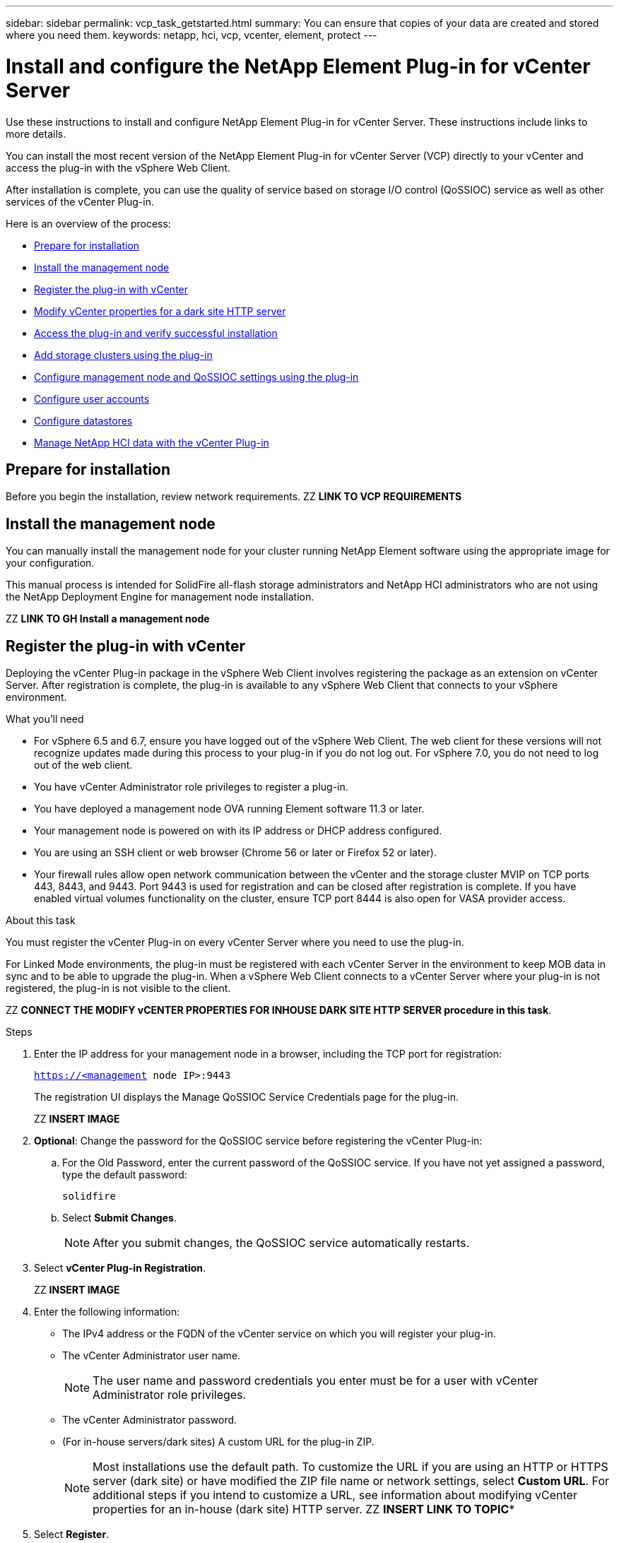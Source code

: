 ---
sidebar: sidebar
permalink: vcp_task_getstarted.html
summary: You can ensure that copies of your data are created and stored where you need them.
keywords: netapp, hci, vcp, vcenter, element, protect
---

= Install and configure the NetApp Element Plug-in for vCenter Server
:hardbreaks:
:nofooter:
:icons: font
:linkattrs:
:imagesdir: ../media/

[.lead]
Use these instructions to install and configure NetApp Element Plug-in for vCenter Server. These instructions include links to more details.

You can install the most recent version of the NetApp Element Plug-in for vCenter Server (VCP) directly to your vCenter and access the plug-in with the vSphere Web Client.

After installation is complete, you can use the quality of service based on storage I/O control (QoSSIOC) service as well as other services of the vCenter Plug-in.

Here is an overview of the process:

* <<Prepare for installation>>
* <<Install the management node>>
* <<Register the plug-in with vCenter>>
* <<Modify vCenter properties for a dark site HTTP server>>
* <<Access the plug-in and verify successful installation>>
* <<Add storage clusters using the plug-in>>
* <<Configure management node and QoSSIOC settings using the plug-in>>
* <<Configure user accounts>>
* <<Configure datastores>>
* <<Manage NetApp HCI data with the vCenter Plug-in>>



== Prepare for installation

Before you begin the installation, review network requirements.  ZZ *LINK TO VCP REQUIREMENTS*

== Install the management node

You can manually install the management node for your cluster running NetApp Element software using the appropriate image for your configuration.

This manual process is intended for SolidFire all-flash storage administrators and NetApp HCI administrators who are not using the NetApp Deployment Engine for management node installation.

ZZ *LINK TO GH Install a management node*

== Register the plug-in with vCenter
Deploying the vCenter Plug-in package in the vSphere Web Client involves registering the package as an extension on vCenter Server. After registration is complete, the plug-in is available to any vSphere Web Client that connects to your vSphere environment.

.What you'll need

* For vSphere 6.5 and 6.7, ensure you have logged out of the vSphere Web Client. The web client for these versions will not recognize updates made during this process to your plug-in if you do not log out. For vSphere 7.0, you do not need to log out of the web client.
* You have vCenter Administrator role privileges to register a plug-in.
* You have deployed a management node OVA running Element software 11.3 or later.
* Your management node is powered on with its IP address or DHCP address configured.
* You are using an SSH client or web browser (Chrome 56 or later or Firefox 52 or later).
* Your firewall rules allow open network communication between the vCenter and the storage cluster MVIP on TCP ports 443, 8443, and 9443. Port 9443 is used for registration and can be closed after registration is complete. If you have enabled virtual volumes functionality on the cluster, ensure TCP port 8444 is also open for VASA provider access.

.About this task

You must register the vCenter Plug-in on every vCenter Server where you need to use the plug-in.

For Linked Mode environments, the plug-in must be registered with each vCenter Server in the environment to keep MOB data in sync and to be able to upgrade the plug-in. When a vSphere Web Client connects to a vCenter Server where your plug-in is not registered, the plug-in is not visible to the client.

ZZ *CONNECT THE MODIFY vCENTER PROPERTIES FOR INHOUSE DARK SITE HTTP SERVER procedure in this task*.


.Steps

. Enter the IP address for your management node in a browser, including the TCP port for registration:
+
`https://<management node IP>:9443`

+
The registration UI displays the Manage QoSSIOC Service Credentials page for the plug-in.
+
ZZ *INSERT IMAGE*

. *Optional*: Change the password for the QoSSIOC service before registering the vCenter Plug-in:
.. For the Old Password, enter the current password of the QoSSIOC service. If you have not yet assigned a password, type the default password:
+
`solidfire`
.. Select *Submit Changes*.
+
NOTE: After you submit changes, the QoSSIOC service automatically restarts.

. Select *vCenter Plug-in Registration*.
+
ZZ *INSERT IMAGE*

. Enter the following information:

* The IPv4 address or the FQDN of the vCenter service on which you will register your plug-in.
* The vCenter Administrator user name.
+
NOTE: The user name and password credentials you enter must be for a user with vCenter Administrator role privileges.

* The vCenter Administrator password.
* (For in-house servers/dark sites) A custom URL for the plug-in ZIP.
+
NOTE: Most installations use the default path. To customize the URL if you are using an HTTP or HTTPS server (dark site) or have modified the ZIP file name or network settings, select *Custom URL*. For additional steps if you intend to customize a URL, see information about modifying vCenter properties for an in-house (dark site) HTTP server.  ZZ *INSERT LINK TO TOPIC**

. Select *Register*.
. *Optional*: Verify registration status:
.. Select *Registration Status*.
.. Enter the following information:
+
* The IPv4 address or the FQDN of the vCenter service on which you are registering your plug-in
* The vCenter Administrator user name
* The vCenter Administrator password
.. Select *Check Status* to verify that the new version of the plug-in is registered on the vCenter Server.

. (For vSphere 6.5 and 6.7 users) Log in to the vSphere Web Client as a vCenter Administrator.
+
NOTE: This action completes the installation in the vSphere Web Client. If the vCenter Plug-in icons are not visible from the vSphere main page, see documentation about troubleshooting the plug-in. ZZ *INSERT LINK*

. In the vSphere Web Client, look for the following completed tasks in the task monitor to ensure installation has completed: Download plug-in and Deploy plug-in.

== Modify vCenter properties for a dark site HTTP server

If you intend to customize a URL for an in-house (dark site) HTTP server during vCenter Plug-in registration, you must modify the vSphere Web Client properties file `webclient.properties`.

If you want to enable vCenter to download from an HTTP server, use this process.

You can use vCSA or Windows to complete this.

.What you'll need

You'll need permissions to download software from the NetApp Support Site.


.Steps using vCSA
. SSH into the vCenter Server:
+
----
Connected to service
    * List APIs: "help api list"
    * List Plugins: "help pi list"
    * Launch BASH: "shell"
Command>
----

. Enter `shell` in the command prompt to access root:
+
----
Command> shell
Shell access is granted to root
----

. Stop the VMware vSphere Web Client service:
+

----
service-control --stop vsphere-client
service-control --stop vsphere-ui
----

. Change the directory:
+
----
cd /etc/vmware/vsphere-client
----

. Edit the `webclient.properties` file and add `allowHttp=true`.

. Change the directory:
+
----
cd /etc/vmware/vsphere-ui
----

. Edit the `webclient.properties` file and add `allowHttp=true`.
. Start the VMware vSphere Web Client service:
+
----
service-control --start vsphere-client
service-control --start vsphere-ui
----
+
NOTE: After you have completed the registration procedure, you can remove `allowHttp=true` from the files you modified. ZZ *IS THIS IN THE RIGHT PLACE? Shouldn't it move or be copied to after the Registration procedure?*

. Reboot vCenter.

.Steps using Windows

. Change the directory from a command prompt:
+
----
cd c:\Program Files\VMware\vCenter Server\bin
----

. Stop the VMware vSphere Web Client service:
+
----
service-control --stop vsphere-client
service-control --stop vsphere-ui
----

. Change the directory:
+
----
cd c:\ProgramData\VMware\vCenterServer\cfg\vsphere-client
----

. Edit the `webclient.properties` file and add `allowHttp=true`.
. Change the directory:
+
----
cd  c:\ProgramData\VMware\vCenterServer\cfg\vsphere-ui
----

. Edit the `webclient.properties` file and add `allowHttp=true`.

. Change the directory from a command prompt:
+
----
cd c:\Program Files\VMware\vCenter Server\bin
----

. Start the VMware vSphere Web Client service:
+
----
service-control --start vsphere-client
service-control --start vsphere-ui
----
+
NOTE: After you have completed the registration procedure, you can remove `allowHttp=true` from the files you modified.

. Reboot vCenter.


== Access the plug-in and verify successful installation

After successful installation or upgrade, NetApp Element Configuration and Management extension points appear in the Shortcuts tab of the vSphere Web Client and in the side panel.

ZZ *INSERT IMAGE*

NOTE: If the vCenter Plug-in icons are not visible, see documentation about troubleshooting the plug-in. ZZ *INSERT LINK**

== Add storage clusters using the plug-in
You can add a cluster running Element software using the NetApp Element Configuration extension point.

After a connection has been established to the cluster, the cluster can then be managed using the NetApp Element Management extension point.

.What you'll need

* At least one cluster must be available and its IP or FQDN address known.
* Current full Cluster Admin user credentials for the cluster.
* Firewall rules allow open network communication between the vCenter and the cluster MVIP on TCP ports 443 and 8443.

NOTE: You must add at least one cluster to use NetApp Element Management extension point functions.

.About this task
This procedure describes how to add a cluster profile so that the cluster can be managed by the plug-in. You cannot modify cluster administrator credentials using the plug-in.

For instructions on changing credentials for a cluster administrator account, see the _NetApp Element Software User Guide_.
ZZ *INSERT LINK*

IMPORTANT: The vSphere HTML5 web client and Flash web client have separate databases that cannot be combined. Clusters added in one client will not be visible in the other. If you intend to use both clients, add your clusters in both.

.Steps

. Select *NetApp Element Configuration* > *Clusters*.
. Select *Add Cluster*.
. Enter the following information:
+
* *IP address/FQDN*: Enter the cluster MVIP address.
* *User ID*: Enter a cluster administrator user name.
* *Password*: Enter a cluster administrator password.
* *vCenter Server*: If you set up a Linked Mode group, select the vCenter Server you want to access the cluster. If you're not using Linked Mode, the current vCenter Server is the default.
+
NOTE: The hosts for a cluster are exclusive to each vCenter Server. Be sure that the vCenter Server you select has access to the intended hosts. You can remove a cluster, reassign it to another vCenter Server, and add it again if you decide later to use different hosts.

. Select *OK*.

When the process completes, the cluster appears in the list of available clusters and can be used in the NetApp Element Management extension point.

== Configure management node and QoSSIOC settings using the plug-in

You can set up QoSSIOC automation for individual volumes and datastores controlled by the plug-in.

QoSSIOC is automatic quality of service (QoS) based on Storage I/O Control (SIOC) settings of all VMs on a standard datastore.

link:https://docs.netapp.com/us-en/hci/docs/vcp_task_configure_qossioc.html[Set up and manage QoSSIOC for Element volumes and VMware datastores]


== Configure user accounts
To enable access to volumes, you'll need to create at least one user account.

After you create an account, you can assign up to 2000 volumes to the account. Each account name in the system must be unique. ZZ *MOVE THIS INFO TO RN?*

.What you'll need
At least one cluster must be added and running.

.Steps
. Select *NetApp Element Management* > *Management*.
+
NOTE: If two or more clusters are added, ensure that the cluster you intend to use for the task is selected in the navigation bar.

. Select the *Accounts* tab.
. Select *Create Account*.
. Enter a user name.
+
TIP: Use descriptive naming best practices. This is especially important if multiple clusters or vCenter Servers are used in your environment.

. In the CHAP Settings section:
.. Enter the initiator secret for CHAP node session authentication.
.. Enter the target secret for CHAP node session authentication.
+
Initiator and target secrets must differ. If these fields are left blank, the system generates the authentication credentials.

. Select *OK*.

== Configure datastores

The NetApp Element Plug-in for vCenter Server enables you to manage datastores that are created on Element volumes. You can create, extend, clone, share, or delete datastores. You can also use VAAI UNMAP to enable a cluster to reclaim freed block space from thinly provisioned VMFS datastores.

Datastore operations can be monitored for completion using task monitoring in vSphere.

Because datastores are created using the highest VMFS version supported by the selected ESXi host, all cluster members should run the same version of vSphere and ESXi to avoid VMFS compatibility issues.

.What you'll need
* At least one host must be connected to the vCenter Server.
* At least one user account must be created.
* At least one cluster must be added and running.
+
NOTE: If you are using vCenter Linked Mode, be sure that you have added your cluster with the correct vCenter Server.

* If you want to use QoSSIOC service with datastores, you must first configure settings on the QoSSIOC Settings page from the NetApp Element Configuration extension point.

.Steps

. Select *NetApp Element Management* > *Management*.
+
NOTE: If two or more clusters are added, ensure that the cluster you intend to use for the task is selected in the navigation bar.

. From the Datastore page, select *Create Datastore*.
. Enter a name for the datastore.
+
TIP: Use a unique name for each datastore in a data center. For multiple cluster or vCenter Server environments, use descriptive naming best practices.

. Select *Next*.
. Select one or more required hosts for the datastore.
+
NOTE: You need at least one connected host before you can create a new datastore. If your host has multiple initiators, select an initiator or the host to select all initiators. If you are using vCenter Linked Mode, only hosts available to the vCenter Server to which the cluster is assigned are available to select.

. Select *Next*.
. In the Configure Volume pane, select an existing volume and proceed to the next step, or create a new volume for the new datastore:
+
NOTE: If you select an existing volume to create a new datastore, existing data will be lost. For existing VMFS volumes, see VMware documentation about mounting a VMFS datastore copy and managing duplicate VMFS datastores. ZZ *INSERT BOTH LINKS FROM HCI DC*

. Enter a name for the volume that backs the datastore.
. Select a user account from the account list.
. Enter the total size of the volume you want to create.
+
NOTE: The default volume size selection is in GB. You can create volumes using sizes measured in GB or GiB:
1GB = 1 000 000 000 bytes
1GiB = 1 073 741 824 bytes

+
By default, 512 byte emulation is set to ON for all the new volumes.

. In the Quality of Service area, do one of the following:
.. Under Policy, select an existing QoS policy.
.. Under Custom Settings, set customized minimum, maximum, and burst values for IOPS or use the default QoS values.
+
QoS policies are best for service environments, for example, with database, application, or infrastructure servers that rarely reboot and need constant equal access to storage. Custom QoSSIOC automation is best for light use VMs, such as virtual desktops or specialized kiosk-type VMs, that may be rebooted, powered on, or powered off daily or several times a day. QoSSIOC automation and QoS policies should not be used together.
+
TIP: Volumes that have a Max or Burst IOPS value greater than 20,000 IOPS might require high queue depth or multiple sessions to achieve this level of IOPS on a single volume.

. Select *Next*.
. Configure the authorization type for host access by choosing one of the following:
.. Use Volume Access Group to explicitly limit which initiators can see volumes.
.. Use CHAP for secure secret-based access with no limits on initiators.

. Select *Next*.
. If you selected *Use Volume Access Group*, configure the volume access groups for the selected hosts.
+
The volume access groups listed in Required by Selected Initiators are already associated with one or more of the hos

.. Select additional volume access groups or create new ones to associate with available initiators:
+
* Available: Other volume access group options in the cluster.
* Create New Access Group: Enter the name of the new access group and select *Add*.
.. Select *Next*.
.. In the Configure Hosts' Access pane, associate available host initiators (IQN or WWPN) with the volume access groups you selected in the previous pane. If a host initiator is already associated with a volume access group, the field is read-only for that initiator. If a host initiator does not have a volume access group association, select an option from the list next to the initiator.
.. Select *Next*.
. If you want to enable QoSSIOC automation, check  *Enable QoS & SIOC* and then configure the QoSSIOC settings.
+
TIP: If you are using QoS policies, do not enable QoSSIOC. QoSSIOC will override and adjust QoS values for volume QoS settings.
+
If the QoSSIOC service is not available, first configure settings on the QoSSIOC Settings page from the NetApp Element Configuration extension point.

. Select *Enable QoS & SIOC*.

. Configure the *Burst Factor*.
+
NOTE: The burst factor is a multiple of the IOPS limit (SIOC) setting for the VMDK. If you change the default, make sure to use a burst factor value that will not exceed the maximum burst limit for an Element volume when the burst factor value is multiplied by the IOPS limit for any VMDK.

. *Optional*: Select *Override Default QoS* and configure the settings.
+
NOTE: If the Override Default QoS setting is disabled for the datastore, the Shares and Limit IOPS values are automatically set based on the default SIOC settings of each VM.
+
TIP: Do not customize the SIOC share limit without also customizing the SIOC IOPS limit.
+
TIP: By default, the maximum SIOC disk shares are set to `Unlimited`. In a large VM environment such as VDI, this can lead to overcommitting maximum IOPS on the cluster. When you enable QoSSIOC, always check the Override Default QoS and set the Limit IOPS option to something reasonable.

. Select *Next*.
. Confirm the selections and click *Finish*.
. To view the progress of the task, use Task Monitoring in vSphere. If the datastore does not appear in the list, refresh the view.


== Manage NetApp HCI data with the vCenter Plug-in

Configure clusters, volumes, datastores, logs, access groups, initiators, and Quality of Service (QoS) policies by using the NetApp Element Plug-in for vCenter Server.

For details, see the http://docs.netapp.com/hci/topic/com.netapp.doc.hci-vcp-ug-180/home.html[_NetApp Element Plug-in for vCenter Server Guide_^].  ZZ *FIX LINK TO GO TO GH*

ZZ *INSERT IMAGE**
image::vcp_shortcuts_page.png[vSphere Client Shortcuts page]




[discrete]
== Find more information
*	http://mysupport.netapp.com/hci/resources[NetApp HCI Resources page^]
*	https://docs.netapp.com/hci/index.jsp[NetApp HCI Documentation Center^]
